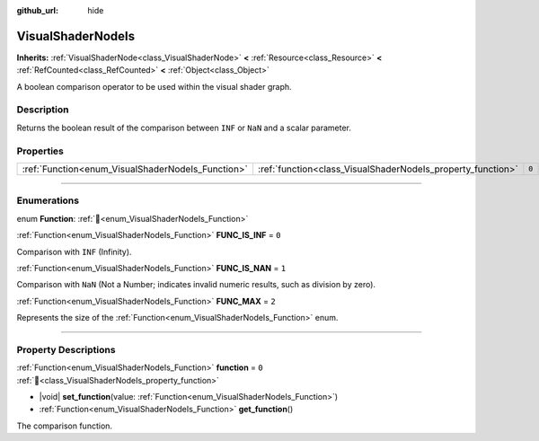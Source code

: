 :github_url: hide

.. DO NOT EDIT THIS FILE!!!
.. Generated automatically from Godot engine sources.
.. Generator: https://github.com/godotengine/godot/tree/master/doc/tools/make_rst.py.
.. XML source: https://github.com/godotengine/godot/tree/master/doc/classes/VisualShaderNodeIs.xml.

.. _class_VisualShaderNodeIs:

VisualShaderNodeIs
==================

**Inherits:** :ref:`VisualShaderNode<class_VisualShaderNode>` **<** :ref:`Resource<class_Resource>` **<** :ref:`RefCounted<class_RefCounted>` **<** :ref:`Object<class_Object>`

A boolean comparison operator to be used within the visual shader graph.

.. rst-class:: classref-introduction-group

Description
-----------

Returns the boolean result of the comparison between ``INF`` or ``NaN`` and a scalar parameter.

.. rst-class:: classref-reftable-group

Properties
----------

.. table::
   :widths: auto

   +---------------------------------------------------+-------------------------------------------------------------+-------+
   | :ref:`Function<enum_VisualShaderNodeIs_Function>` | :ref:`function<class_VisualShaderNodeIs_property_function>` | ``0`` |
   +---------------------------------------------------+-------------------------------------------------------------+-------+

.. rst-class:: classref-section-separator

----

.. rst-class:: classref-descriptions-group

Enumerations
------------

.. _enum_VisualShaderNodeIs_Function:

.. rst-class:: classref-enumeration

enum **Function**: :ref:`🔗<enum_VisualShaderNodeIs_Function>`

.. _class_VisualShaderNodeIs_constant_FUNC_IS_INF:

.. rst-class:: classref-enumeration-constant

:ref:`Function<enum_VisualShaderNodeIs_Function>` **FUNC_IS_INF** = ``0``

Comparison with ``INF`` (Infinity).

.. _class_VisualShaderNodeIs_constant_FUNC_IS_NAN:

.. rst-class:: classref-enumeration-constant

:ref:`Function<enum_VisualShaderNodeIs_Function>` **FUNC_IS_NAN** = ``1``

Comparison with ``NaN`` (Not a Number; indicates invalid numeric results, such as division by zero).

.. _class_VisualShaderNodeIs_constant_FUNC_MAX:

.. rst-class:: classref-enumeration-constant

:ref:`Function<enum_VisualShaderNodeIs_Function>` **FUNC_MAX** = ``2``

Represents the size of the :ref:`Function<enum_VisualShaderNodeIs_Function>` enum.

.. rst-class:: classref-section-separator

----

.. rst-class:: classref-descriptions-group

Property Descriptions
---------------------

.. _class_VisualShaderNodeIs_property_function:

.. rst-class:: classref-property

:ref:`Function<enum_VisualShaderNodeIs_Function>` **function** = ``0`` :ref:`🔗<class_VisualShaderNodeIs_property_function>`

.. rst-class:: classref-property-setget

- |void| **set_function**\ (\ value\: :ref:`Function<enum_VisualShaderNodeIs_Function>`\ )
- :ref:`Function<enum_VisualShaderNodeIs_Function>` **get_function**\ (\ )

The comparison function.

.. |virtual| replace:: :abbr:`virtual (This method should typically be overridden by the user to have any effect.)`
.. |required| replace:: :abbr:`required (This method is required to be overridden when extending its base class.)`
.. |const| replace:: :abbr:`const (This method has no side effects. It doesn't modify any of the instance's member variables.)`
.. |vararg| replace:: :abbr:`vararg (This method accepts any number of arguments after the ones described here.)`
.. |constructor| replace:: :abbr:`constructor (This method is used to construct a type.)`
.. |static| replace:: :abbr:`static (This method doesn't need an instance to be called, so it can be called directly using the class name.)`
.. |operator| replace:: :abbr:`operator (This method describes a valid operator to use with this type as left-hand operand.)`
.. |bitfield| replace:: :abbr:`BitField (This value is an integer composed as a bitmask of the following flags.)`
.. |void| replace:: :abbr:`void (No return value.)`
